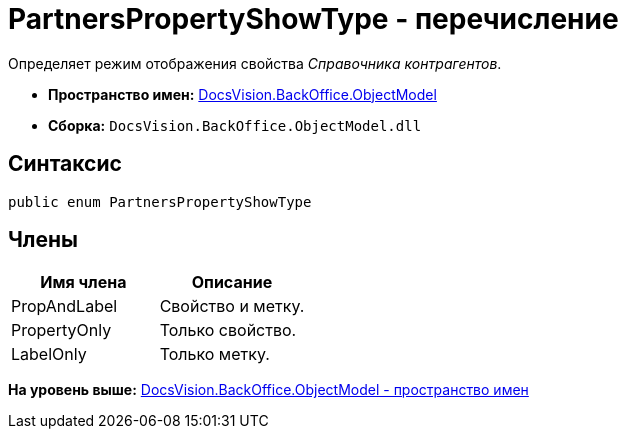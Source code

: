 = PartnersPropertyShowType - перечисление

Определяет режим отображения свойства [.dfn .term]_Справочника контрагентов_.

* [.keyword]*Пространство имен:* xref:ObjectModel_NS.adoc[DocsVision.BackOffice.ObjectModel]
* [.keyword]*Сборка:* [.ph .filepath]`DocsVision.BackOffice.ObjectModel.dll`

== Синтаксис

[source,pre,codeblock,language-csharp]
----
public enum PartnersPropertyShowType
----

== Члены

[cols=",",options="header",]
|===
|Имя члена |Описание
|PropAndLabel |Свойство и метку.
|PropertyOnly |Только свойство.
|LabelOnly |Только метку.
|===

*На уровень выше:* xref:../../../../api/DocsVision/BackOffice/ObjectModel/ObjectModel_NS.adoc[DocsVision.BackOffice.ObjectModel - пространство имен]
